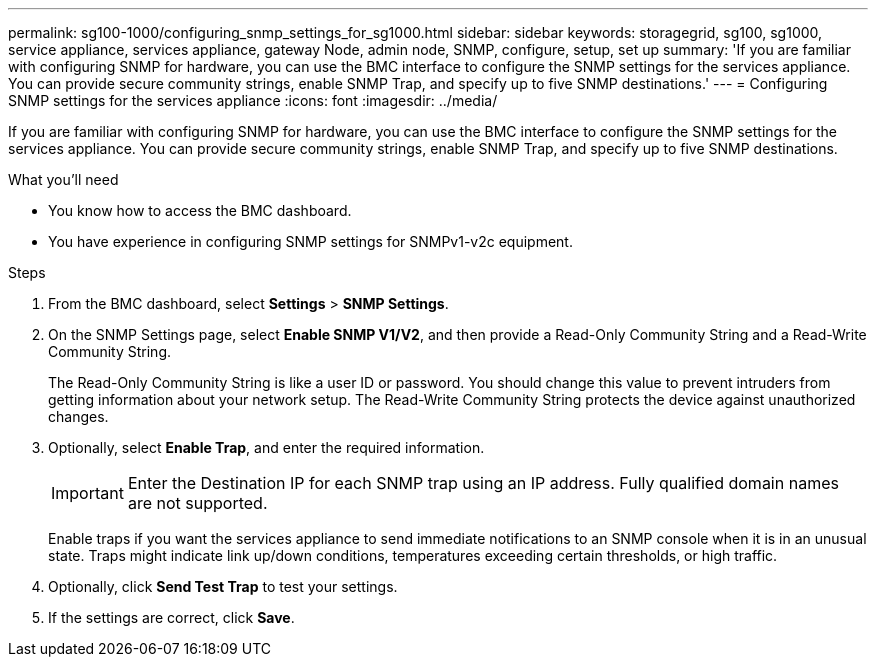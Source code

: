 ---
permalink: sg100-1000/configuring_snmp_settings_for_sg1000.html
sidebar: sidebar
keywords: storagegrid, sg100, sg1000, service appliance, services appliance, gateway Node, admin node, SNMP, configure, setup, set up 
summary: 'If you are familiar with configuring SNMP for hardware, you can use the BMC interface to configure the SNMP settings for the services appliance. You can provide secure community strings, enable SNMP Trap, and specify up to five SNMP destinations.'
---
= Configuring SNMP settings for the services appliance
:icons: font
:imagesdir: ../media/

[.lead]
If you are familiar with configuring SNMP for hardware, you can use the BMC interface to configure the SNMP settings for the services appliance. You can provide secure community strings, enable SNMP Trap, and specify up to five SNMP destinations.

.What you'll need

* You know how to access the BMC dashboard.
* You have experience in configuring SNMP settings for SNMPv1-v2c equipment.

.Steps

. From the BMC dashboard, select *Settings* > *SNMP Settings*.
. On the SNMP Settings page, select *Enable SNMP V1/V2*, and then provide a Read-Only Community String and a Read-Write Community String.
+
The Read-Only Community String is like a user ID or password. You should change this value to prevent intruders from getting information about your network setup. The Read-Write Community String protects the device against unauthorized changes.

. Optionally, select *Enable Trap*, and enter the required information.
+
IMPORTANT: Enter the Destination IP for each SNMP trap using an IP address. Fully qualified domain names are not supported.
+
Enable traps if you want the services appliance to send immediate notifications to an SNMP console when it is in an unusual state. Traps might indicate link up/down conditions, temperatures exceeding certain thresholds, or high traffic.

. Optionally, click *Send Test Trap* to test your settings.
. If the settings are correct, click *Save*.
